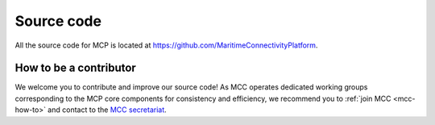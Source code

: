 Source code
===============

All the source code for MCP is located at https://github.com/MaritimeConnectivityPlatform.

.. _contributor-how-to:

How to be a contributor
^^^^^^^^^^^^^^^^^^^^^^^^^^^^^^^^^^
We welcome you to contribute and improve our source code!
As MCC operates dedicated working groups corresponding to the MCP core components for consistency and efficiency, we recommend you to :ref:`join MCC <mcc-how-to>` and contact to the `MCC secretariat <mailto:mcc@dmc.international>`_.

